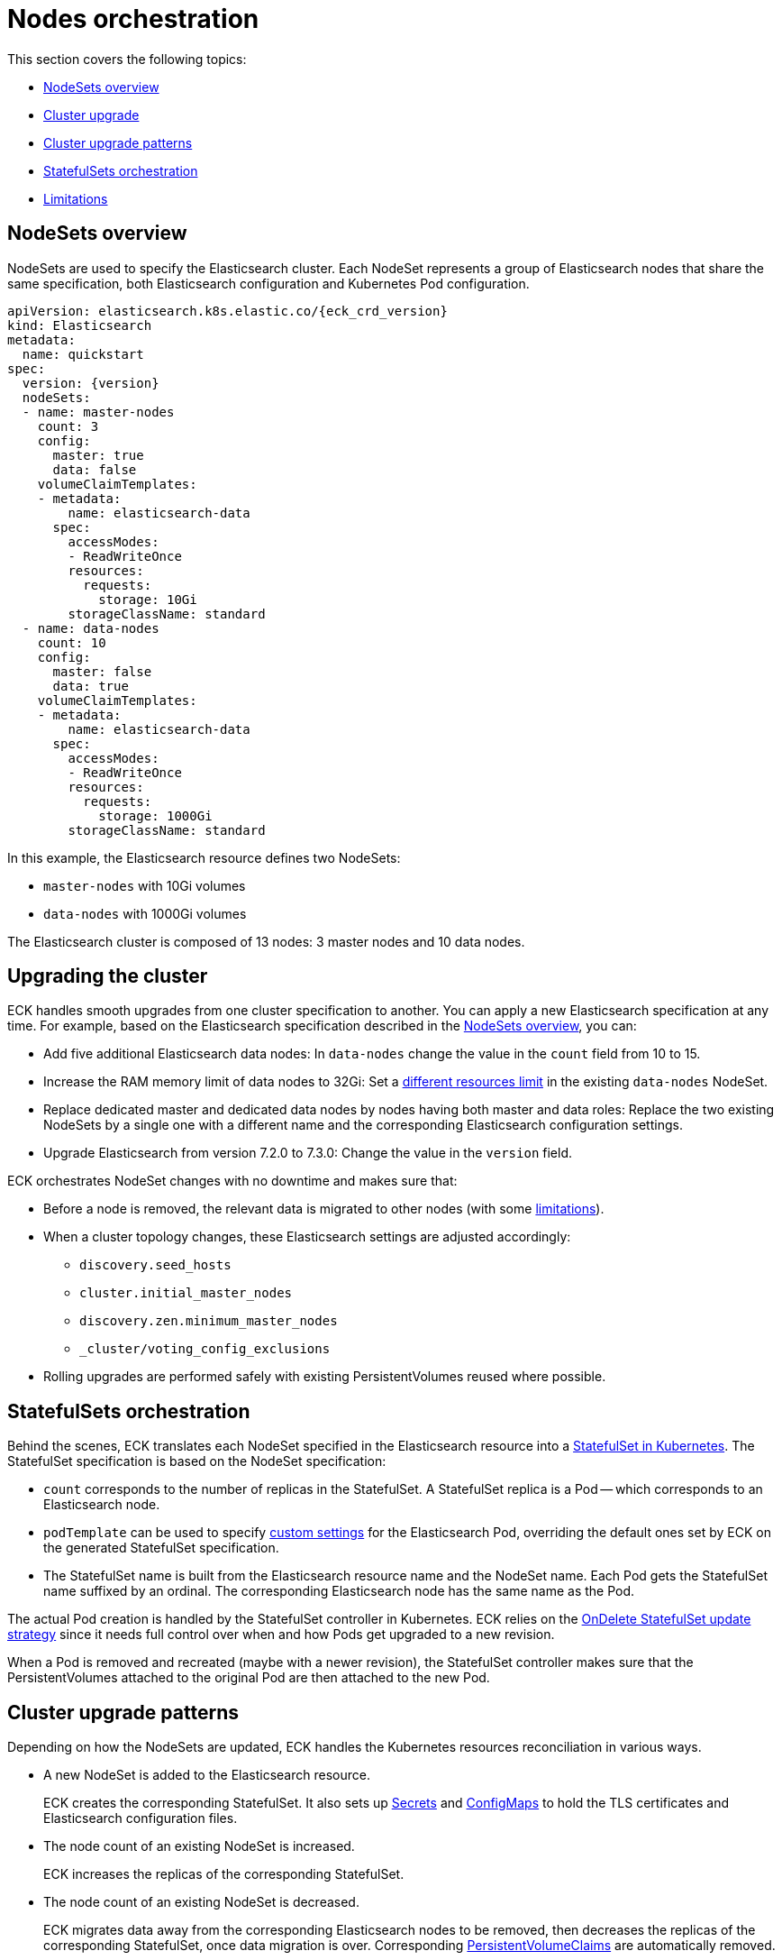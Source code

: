 :parent_page_id: elasticsearch-specification
:page_id: orchestration
ifdef::env-github[]
****
link:https://www.elastic.co/guide/en/cloud-on-k8s/master/k8s-{parent_page_id}.html#k8s-{page_id}[View this document on the Elastic website]
****
endif::[]
[id="{p}-{page_id}"]
= Nodes orchestration

This section covers the following topics:

* <<{p}-nodesets,NodeSets overview>>
* <<{p}-upgrading,Cluster upgrade>>
* <<{p}-upgrade-patterns,Cluster upgrade patterns>>
* <<{p}-statefulsets,StatefulSets orchestration>>
* <<{p}-orchestration-limitations,Limitations>>

[id="{p}-nodesets"]
== NodeSets overview

NodeSets are used to specify the Elasticsearch cluster. Each NodeSet represents a group of Elasticsearch nodes that share the same specification, both Elasticsearch configuration and Kubernetes Pod configuration.

[source,yaml,subs="attributes"]
----
apiVersion: elasticsearch.k8s.elastic.co/{eck_crd_version}
kind: Elasticsearch
metadata:
  name: quickstart
spec:
  version: {version}
  nodeSets:
  - name: master-nodes
    count: 3
    config:
      master: true
      data: false
    volumeClaimTemplates:
    - metadata:
        name: elasticsearch-data
      spec:
        accessModes:
        - ReadWriteOnce
        resources:
          requests:
            storage: 10Gi
        storageClassName: standard
  - name: data-nodes
    count: 10
    config:
      master: false
      data: true
    volumeClaimTemplates:
    - metadata:
        name: elasticsearch-data
      spec:
        accessModes:
        - ReadWriteOnce
        resources:
          requests:
            storage: 1000Gi
        storageClassName: standard
----

In this example, the Elasticsearch resource defines two NodeSets: 

*  `master-nodes` with 10Gi volumes
*  `data-nodes` with 1000Gi volumes

The Elasticsearch cluster is composed of 13 nodes: 3 master nodes and 10 data nodes.

[id="{p}-upgrading"]
== Upgrading the cluster

ECK handles smooth upgrades from one cluster specification to another. You can apply a new Elasticsearch specification at any time. For example, based on the Elasticsearch specification described in the <<{p}-nodesets,NodeSets overview>>, you can:

*  Add five additional Elasticsearch data nodes: In `data-nodes` change the value in the `count` field from 10 to 15.

*  Increase the RAM memory limit of data nodes to 32Gi: Set a link:k8s-managing-compute-resources.html[different resources limit] in the existing `data-nodes` NodeSet.

* Replace dedicated master and dedicated data nodes by nodes having both master and data roles: Replace the two existing NodeSets by a single one with a different name and the corresponding Elasticsearch configuration settings.

* Upgrade Elasticsearch from version 7.2.0 to 7.3.0: Change the value in the `version` field.

ECK orchestrates NodeSet changes with no downtime and makes sure that:

*  Before a node is removed, the relevant data is migrated to other nodes (with some <<{p}-orchestration-limitations,limitations>>).

*  When a cluster topology changes, these Elasticsearch settings are adjusted accordingly:
+
**  `discovery.seed_hosts`
**  `cluster.initial_master_nodes`
**  `discovery.zen.minimum_master_nodes`
**  `_cluster/voting_config_exclusions`

*  Rolling upgrades are performed safely with existing PersistentVolumes reused where possible.

[id="{p}-statefulsets"]
== StatefulSets orchestration

Behind the scenes, ECK translates each NodeSet specified in the Elasticsearch resource into a link:https://kubernetes.io/docs/concepts/workloads/controllers/statefulset/[StatefulSet in Kubernetes]. The StatefulSet specification is based on the NodeSet specification:

* `count` corresponds to the number of replicas in the StatefulSet. A StatefulSet replica is a Pod -- which corresponds to an Elasticsearch node.
* `podTemplate` can be used to specify  <<{p}-customize-pods,custom settings>> for the Elasticsearch Pod, overriding the default ones set by ECK on the generated StatefulSet specification.
* The StatefulSet name is built from the Elasticsearch resource name and the NodeSet name. Each Pod gets the StatefulSet name suffixed by an ordinal. The corresponding Elasticsearch node has the same name as the Pod.

The actual Pod creation is handled by the StatefulSet controller in Kubernetes. ECK relies on the link:https://kubernetes.io/docs/concepts/workloads/controllers/statefulset/#on-delete[OnDelete StatefulSet update strategy] since it needs full control over when and how Pods get upgraded to a new revision.

When a Pod is removed and recreated (maybe with a newer revision), the StatefulSet controller makes sure that the PersistentVolumes attached to the original Pod are then attached to the new Pod.

[id="{p}-upgrade-patterns"]
== Cluster upgrade patterns

Depending on how the NodeSets are updated, ECK handles the Kubernetes resources reconciliation in various ways.

* A new NodeSet is added to the Elasticsearch resource.
+
ECK creates the corresponding StatefulSet. It also sets up link:https://kubernetes.io/docs/concepts/configuration/secret/[Secrets] and link:https://kubernetes.io/docs/tasks/configure-pod-container/configure-pod-configmap/[ConfigMaps] to hold the TLS certificates and Elasticsearch configuration files.
* The node count of an existing NodeSet is increased.
+
ECK increases the replicas of the corresponding StatefulSet.
* The node count of an existing NodeSet is decreased.
+
ECK migrates data away from the corresponding Elasticsearch nodes to be removed, then decreases the replicas of the corresponding StatefulSet, once data migration is over. Corresponding <<{p}-volume-claim-templates,PersistentVolumeClaims>> are automatically removed.
* An existing NodeSet is removed.
+
ECK migrates data away from the corresponding Elasticsearch nodes to be removed, decreases the StatefulSet replicas accordingly, and removes the corresponding StatefulSet.
* The specification of an existing NodeSet is updated. For example, the Elasticsearch configuration, or the PodTemplate resources requirements.
+
ECK performs a rolling upgrade of the corresponding Elasticsearch nodes. To do so, it follows link:https://www.elastic.co/guide/en/elasticsearch/reference/current/rolling-upgrades.html[Elasticsearch rolling upgrade best practices], to slowly upgrade Pods to the newest revision while preventing unavailability of the Elasticsearch cluster. In most cases, it corresponds to restarting Elasticsearch nodes one by one and reusing the same PersistentVolume data. Note that some cluster topologies may cause the cluster to be unavailable during the upgrade. See the <<{p}-orchestration-limitations,Limitations>> section.
* An existing NodeSet is renamed.
+
ECK creates a new NodeSet with the new name, and removes the old NodeSet, according to the NodeSet creation and removal patterns described above. Elasticsearch data is migrated away from the deprecated NodeSet before removal. The Elasticsearch resource <<{p}-update-strategy,update strategy>> controls how many nodes can exist above or below the target node count during the upgrade.

In all these cases, ECK handles StatefulSet operations according to the Elasticsearch orchestration best practices, by adjusting these orchestration settings accordingly:

*  `discovery.seed_hosts`
*  `cluster.initial_master_nodes`
*  `discovery.zen.minimum_master_nodes`
*  `_cluster/voting_config_exclusions`

[id="{p}-orchestration-limitations"]
== Limitations

Based on how Kubernetes and StatefulSets operate, ECK orchestration has the following limitations:

* Storage requirements (including volume size) of an existing NodeSet cannot be updated. link:https://github.com/kubernetes/enhancements/issues/661[StatefulSet volumes expansion] is not available in Kubernetes yet. To upgrade the storage size, you can create a new NodeSet, or rename an existing one. Renaming a NodeSet automatically creates a new StatefulSet with the specified storage size. The original StatefulSet is removed once the Elasticsearch data is migrated to the nodes of the new StatefulSet.

* Cluster availability is not guaranteed in the following cases:

** Single-node clusters
** Clusters containing indices with no replicas

If an Elasticsearch node holds the only copy of a shard, this shard becomes unavailable while the node is upgraded. Clusters with more than one node and at least one replica per index are recommended.

* Elasticsearch Pods may stay `Pending` during a rolling upgrade if the Kubernetes scheduler cannot re-schedule them back. This is especially important when using local PersistentVolumes. If the Kubernetes node bound to a local PersistentVolume does not have enough capacity to host an upgraded Pod which was temporarily removed, that Pod will stay `Pending`.

* Rolling upgrades can only make progress if the Elasticsearch cluster health is green. There are exceptions to this rule if the cluster health is yellow and if the following conditions are satisfied:
** A cluster version upgrade is in progress and some Pods are not up to date.
** There are no initializing or relocating shards.

If the above conditions are met, then ECK can delete a Pod for upgrade even if the cluster health is yellow, as long as the Pod is not holding the last available replica of a shard.

The health of the cluster is deliberately ignored in the following cases:

** If all the Elasticsearch nodes of a NodeSet are unavailable, probably caused by a misconfiguration, the operator ignores the cluster health and upgrades nodes of the NodeSet.
** If an Elasticsearch node to upgrade is not healthy, and not part of the Elasticsearch cluster, the operator ignores the cluster health and upgrades the Elasticsearch node.

* Elasticsearch versions cannot be downgraded. For example, it is impossible to downgrade an existing cluster from version 7.3.0 to 7.2.0. This is not supported by Elasticsearch.

Advanced users may force an upgrade by manually deleting Pods themselves. The deleted Pods are automatically recreated at the latest revision.

Operations that reduce the number of nodes in the cluster cannot make progress without user intervention, if the Elasticsearch index replica settings are incompatible with the intended downscale.
Specifically, if the Elasticsearch index settings demand a higher number of shard copies than data nodes in the cluster after the downscale operation, ECK cannot migrate the data away from the node about to be removed. You can address this in the following ways:

** Adjust the Elasticsearch link:https://www.elastic.co/guide/en/elasticsearch/reference/current/indices-update-settings.html[index settings] to a number of replicas that allow the desired node removal.
** Use link:https://www.elastic.co/guide/en/elasticsearch/reference/current/index-modules.html#dynamic-index-settings[`auto_expand_replicas`] to automatically adjust the replicas to the number of data nodes in the cluster.

